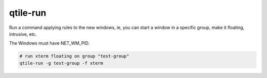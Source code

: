 =========
qtile-run
=========

Run a command applying rules to the new windows, ie, you can start a window in
a specific group, make it floating, intrusive, etc.

The Windows must have NET_WM_PID.

.. code-block:: bash

    # run xterm floating on group "test-group"
    qtile-run -g test-group -f xterm
